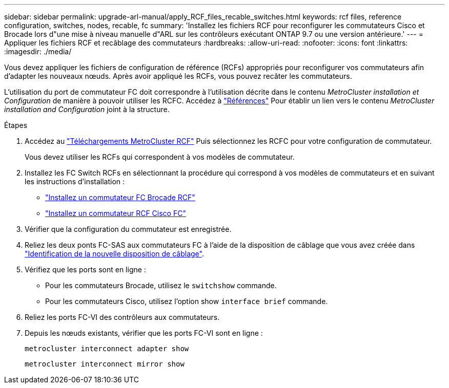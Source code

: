 ---
sidebar: sidebar 
permalink: upgrade-arl-manual/apply_RCF_files_recable_switches.html 
keywords: rcf files, reference configuration, switches, nodes, recable, fc 
summary: 'Installez les fichiers RCF pour reconfigurer les commutateurs Cisco et Brocade lors d"une mise à niveau manuelle d"ARL sur les contrôleurs exécutant ONTAP 9.7 ou une version antérieure.' 
---
= Appliquer les fichiers RCF et recâblage des commutateurs
:hardbreaks:
:allow-uri-read: 
:nofooter: 
:icons: font
:linkattrs: 
:imagesdir: ./media/


[role="lead"]
Vous devez appliquer les fichiers de configuration de référence (RCFs) appropriés pour reconfigurer vos commutateurs afin d'adapter les nouveaux nœuds. Après avoir appliqué les RCFs, vous pouvez recâter les commutateurs.

L'utilisation du port de commutateur FC doit correspondre à l'utilisation décrite dans le contenu _MetroCluster installation et Configuration_ de manière à pouvoir utiliser les RCFC. Accédez à link:other_references.html["Références"] Pour établir un lien vers le contenu _MetroCluster installation and Configuration_ joint à la structure.

.Étapes
. Accédez au https://mysupport.netapp.com/site/products/all/details/metrocluster-rcf/downloads-tab["Téléchargements MetroCluster RCF"^] Puis sélectionnez les RCFC pour votre configuration de commutateur.
+
Vous devez utiliser les RCFs qui correspondent à vos modèles de commutateur.

. Installez les FC Switch RCFs en sélectionnant la procédure qui correspond à vos modèles de commutateurs et en suivant les instructions d'installation :
+
** https://docs.netapp.com/us-en/ontap-metrocluster/install-fc/task_install_the_brocade_fc_switch_rcf_file.html["Installez un commutateur FC Brocade RCF"^]
** https://docs.netapp.com/us-en/ontap-metrocluster/install-fc/task_download_and_install_the_cisco_fc_switch_rcf_files.html["Installez un commutateur RCF Cisco FC"^]


. Vérifier que la configuration du commutateur est enregistrée.
. Reliez les deux ponts FC-SAS aux commutateurs FC à l'aide de la disposition de câblage que vous avez créée dans link:determine_new_cabling_layout.html["Identification de la nouvelle disposition de câblage"].
. Vérifiez que les ports sont en ligne :
+
** Pour les commutateurs Brocade, utilisez le `switchshow` commande.
** Pour les commutateurs Cisco, utilisez l'option show `interface brief` commande.


. Reliez les ports FC-VI des contrôleurs aux commutateurs.
. Depuis les nœuds existants, vérifier que les ports FC-VI sont en ligne :
+
`metrocluster interconnect adapter show`

+
`metrocluster interconnect mirror show`


